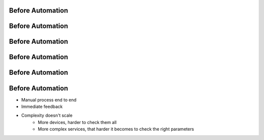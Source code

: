 Before Automation
-----------------

.. image:: /_static/before/0.png
   :scale: 40 %

Before Automation
-----------------

.. image:: /_static/before/1.png
   :scale: 40 %

Before Automation
-----------------

.. image:: /_static/before/2.png
   :scale: 40 %

Before Automation
-----------------

.. image:: /_static/before/3.png
   :scale: 40 %

Before Automation
-----------------

.. image:: /_static/before/4.png
   :scale: 40 %

Before Automation
-----------------

* Manual process end to end
* Immediate feedback
* Complexity doesn't scale
      * More devices, harder to check them all
      * More complex services, that harder it becomes to check the right parameters
